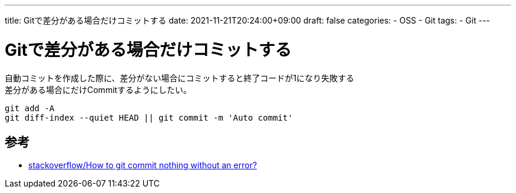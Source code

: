 ---
title: Gitで差分がある場合だけコミットする
date: 2021-11-21T20:24:00+09:00
draft: false
categories:
  - OSS
  - Git
tags:
  - Git
---

= Gitで差分がある場合だけコミットする

自動コミットを作成した際に、差分がない場合にコミットすると終了コードが1になり失敗する +
差分がある場合にだけCommitするようにしたい。

[source,bash]
----
git add -A
git diff-index --quiet HEAD || git commit -m 'Auto commit'
----

== 参考

* https://stackoverflow.com/questions/8123674/how-to-git-commit-nothing-without-an-error[stackoverflow/How to git commit nothing without an error?]
